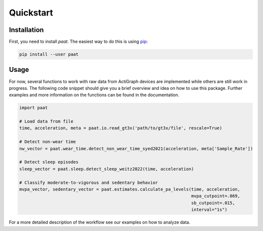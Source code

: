 Quickstart
==========

Installation
------------

First, you need to install *paat*. The easiest way to do this is using
`pip <https://pip.pypa.io/en/stable/>`_:

.. code:: bash

    pip install --user paat


Usage
-----

For now, several functions to work with raw data from ActiGraph devices are
implemented while others are still work in progress. The following code snippet
should give you a brief overview and idea on how to use this package. Further
examples and more information on the functions can be found in the documentation.

.. code-block:: python

    import paat

    # Load data from file
    time, acceleration, meta = paat.io.read_gt3x('path/to/gt3x/file', rescale=True)

    # Detect non-wear time
    nw_vector = paat.wear_time.detect_non_wear_time_syed2021(acceleration, meta['Sample_Rate'])

    # Detect sleep episodes
    sleep_vector = paat.sleep.detect_sleep_weitz2022(time, acceleration)

    # Classify moderate-to-vigorous and sedentary behavior
    mvpa_vector, sedentary_vector = paat.estimates.calculate_pa_levels(time, acceleration,
                                                                       mvpa_cutpoint=.069,
                                                                       sb_cutpoint=.015,
                                                                       interval="1s")


For a more detailed description of the workflow see our examples on how to analyze
data.
